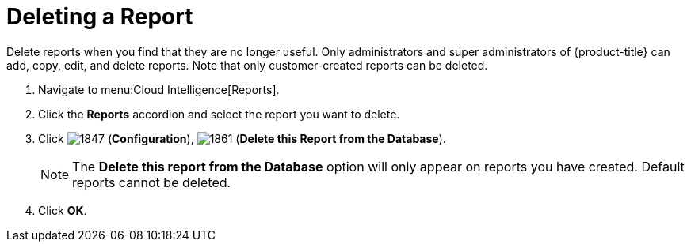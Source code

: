= Deleting a Report

Delete reports when you find that they are no longer useful.
Only administrators and super administrators of {product-title} can add, copy, edit, and delete reports.
Note that only customer-created reports can be deleted.

. Navigate to menu:Cloud Intelligence[Reports].
. Click the *Reports* accordion and select the report you want to delete.
. Click  image:images/1847.png[] (*Configuration*),  image:images/1861.png[] (*Delete this Report from the Database*).
+
NOTE: The *Delete this report from the Database* option will only appear on reports you have created.
Default reports cannot be deleted.

. Click *OK*.
